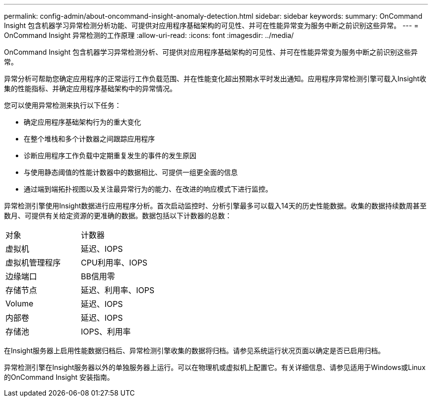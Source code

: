 ---
permalink: config-admin/about-oncommand-insight-anomaly-detection.html 
sidebar: sidebar 
keywords:  
summary: OnCommand Insight 包含机器学习异常检测分析功能、可提供对应用程序基础架构的可见性、并可在性能异常变为服务中断之前识别这些异常。 
---
= OnCommand Insight 异常检测的工作原理
:allow-uri-read: 
:icons: font
:imagesdir: ../media/


[role="lead"]
OnCommand Insight 包含机器学习异常检测分析、可提供对应用程序基础架构的可见性、并可在性能异常变为服务中断之前识别这些异常。

异常分析可帮助您确定应用程序的正常运行工作负载范围、并在性能变化超出预期水平时发出通知。应用程序异常检测引擎可载入Insight收集的性能指标、并确定应用程序基础架构中的异常情况。

您可以使用异常检测来执行以下任务：

* 确定应用程序基础架构行为的重大变化
* 在整个堆栈和多个计数器之间跟踪应用程序
* 诊断应用程序工作负载中定期重复发生的事件的发生原因
* 与使用静态阈值的性能计数器中的数据相比、可提供一组更全面的信息
* 通过端到端拓扑视图以及关注最异常行为的能力、在改进的响应模式下进行监控。


异常检测引擎使用Insight数据进行应用程序分析。首次启动监控时、分析引擎最多可以载入14天的历史性能数据。收集的数据持续数周甚至数月、可提供有关给定资源的更准确的数据。数据包括以下计数器的总数：

|===


| 对象 | 计数器 


 a| 
虚拟机
 a| 
延迟、IOPS



 a| 
虚拟机管理程序
 a| 
CPU利用率、IOPS



 a| 
边缘端口
 a| 
BB信用零



 a| 
存储节点
 a| 
延迟、利用率、IOPS



 a| 
Volume
 a| 
延迟、IOPS



 a| 
内部卷
 a| 
延迟、IOPS



 a| 
存储池
 a| 
IOPS、利用率

|===
在Insight服务器上启用性能数据归档后、异常检测引擎收集的数据将归档。请参见系统运行状况页面以确定是否已启用归档。

异常检测引擎在Insight服务器以外的单独服务器上运行。可以在物理机或虚拟机上配置它。有关详细信息、请参见适用于Windows或Linux的OnCommand Insight 安装指南。
